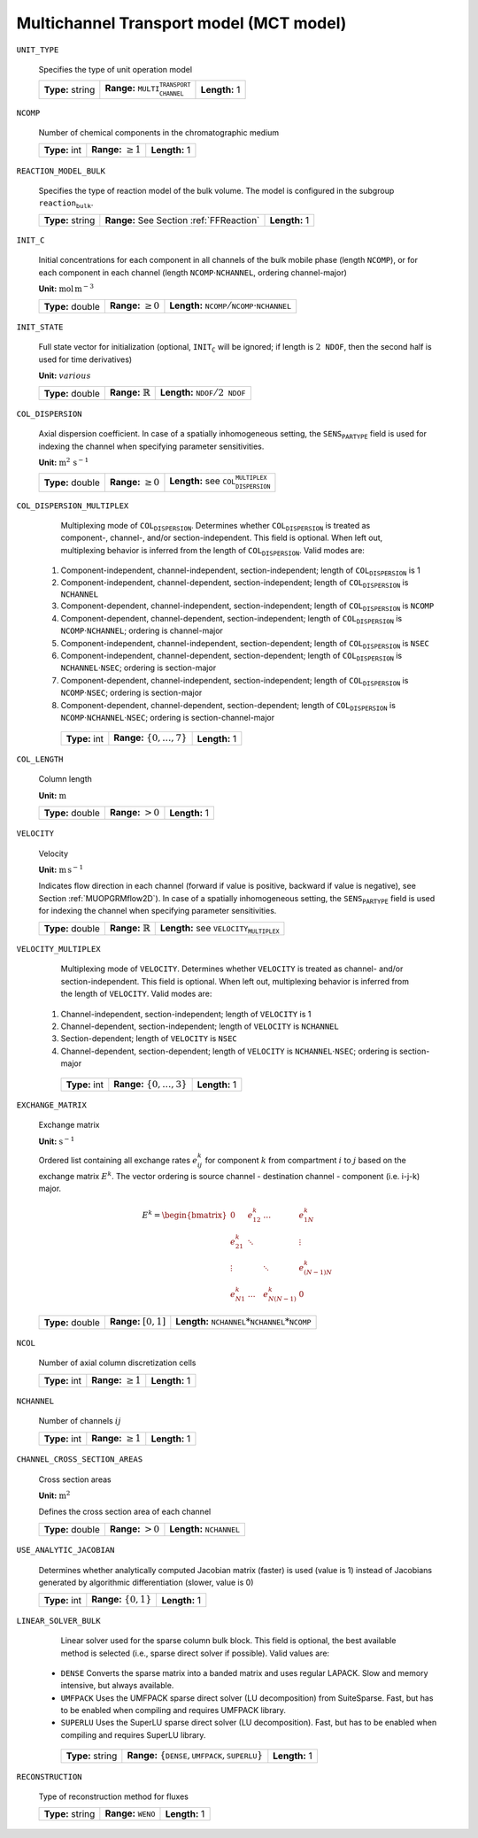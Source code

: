 .. _multi_channel_transport_model_config:

Multichannel Transport model (MCT model) 
~~~~~~~~~~~~~~~~~~~~~~~~~~~~~~~~~~~

``UNIT_TYPE``

   Specifies the type of unit operation model
   
   ================  ===================================================  =============
   **Type:** string  **Range:** :math:`\texttt{MULTI_CHANNEL_TRANSPORT}`  **Length:** 1
   ================  ===================================================  =============
   
``NCOMP``

   Number of chemical components in the chromatographic medium
   
   =============  =========================  =============
   **Type:** int  **Range:** :math:`\geq 1`  **Length:** 1
   =============  =========================  =============
   
``REACTION_MODEL_BULK``

   Specifies the type of reaction model of the bulk volume. The model is configured in the subgroup :math:`\texttt{reaction_bulk}`.
   
   ================  ========================================  =============
   **Type:** string  **Range:** See Section :ref:`FFReaction`  **Length:** 1
   ================  ========================================  =============
   
``INIT_C``

   Initial concentrations for each component in all channels of the bulk mobile phase (length :math:`\texttt{NCOMP}`), or for each component in each channel (length :math:`\texttt{NCOMP} \cdot \texttt{NCHANNEL}`, ordering channel-major)

   **Unit:** :math:`\mathrm{mol}\,\mathrm{m}^{-3}`
   
   ================  =========================  =========================================================================
   **Type:** double  **Range:** :math:`\geq 0`  **Length:** :math:`\texttt{NCOMP} / \texttt{NCOMP} \cdot \texttt{NCHANNEL}`
   ================  =========================  =========================================================================
   
``INIT_STATE``

   Full state vector for initialization (optional, :math:`\texttt{INIT_C}` will be ignored; if length is :math:`2\texttt{NDOF}`, then the second half is used for time derivatives)

   **Unit:** :math:`various`
   
   ================  =============================  ==================================================
   **Type:** double  **Range:** :math:`\mathbb{R}`  **Length:** :math:`\texttt{NDOF} / 2\texttt{NDOF}`
   ================  =============================  ==================================================
   
``COL_DISPERSION``

   Axial dispersion coefficient.  In case of a spatially inhomogeneous setting, the :math:`\texttt{SENS_PARTYPE}` field is used for indexing the channel when specifying parameter sensitivities.

   **Unit:** :math:`\mathrm{m}^{2}\,\mathrm{s}^{-1}`
   
   ================  =========================  =========================================================
   **Type:** double  **Range:** :math:`\geq 0`  **Length:** see :math:`\texttt{COL_DISPERSION_MULTIPLEX}`
   ================  =========================  =========================================================
   
``COL_DISPERSION_MULTIPLEX``

   Multiplexing mode of :math:`\texttt{COL_DISPERSION}`. Determines whether :math:`\texttt{COL_DISPERSION}` is treated as component-, channel-, and/or section-independent.  This field is optional. When left out, multiplexing behavior is inferred from the length of :math:`\texttt{COL_DISPERSION}`.  Valid modes are: 

  1. Component-independent, channel-independent, section-independent; length of :math:`\texttt{COL_DISPERSION}` is 1 
  2. Component-independent, channel-dependent, section-independent; length of :math:`\texttt{COL_DISPERSION}` is :math:`\texttt{NCHANNEL}` 
  3. Component-dependent, channel-independent, section-independent; length of :math:`\texttt{COL_DISPERSION}` is :math:`\texttt{NCOMP}` 
  4. Component-dependent, channel-dependent, section-independent; length of :math:`\texttt{COL_DISPERSION}` is :math:`\texttt{NCOMP} \cdot \texttt{NCHANNEL}`; ordering is channel-major 
  5. Component-independent, channel-independent, section-dependent; length of :math:`\texttt{COL_DISPERSION}` is :math:`\texttt{NSEC}` 
  6. Component-independent, channel-dependent, section-dependent; length of :math:`\texttt{COL_DISPERSION}` is :math:`\texttt{NCHANNEL} \cdot \texttt{NSEC}`; ordering is section-major 
  7. Component-dependent, channel-independent, section-independent; length of :math:`\texttt{COL_DISPERSION}` is :math:`\texttt{NCOMP} \cdot \texttt{NSEC}`; ordering is section-major 
  8. Component-dependent, channel-dependent, section-dependent; length of :math:`\texttt{COL_DISPERSION}` is :math:`\texttt{NCOMP} \cdot \texttt{NCHANNEL} \cdot \texttt{NSEC}`; ordering is section-channel-major 
   
   =============  ===================================  =============
   **Type:** int  **Range:** :math:`\{0, \dots, 7 \}`  **Length:** 1
   =============  ===================================  =============
   
``COL_LENGTH``

   Column length

   **Unit:** :math:`\mathrm{m}`
   
   ================  ======================  =============
   **Type:** double  **Range:** :math:`> 0`  **Length:** 1
   ================  ======================  =============
   
``VELOCITY``

   Velocity

   **Unit:** :math:`\mathrm{m}\,\mathrm{s}^{-1}`

   Indicates flow direction in each channel (forward if value is positive, backward if value is negative), see Section :ref:`MUOPGRMflow2D`).  In case of a spatially inhomogeneous setting, the :math:`\texttt{SENS_PARTYPE}` field is used for indexing the channel when specifying parameter sensitivities.
   
   ================  =============================  ===================================================
   **Type:** double  **Range:** :math:`\mathbb{R}`  **Length:** see :math:`\texttt{VELOCITY_MULTIPLEX}`
   ================  =============================  ===================================================
   
``VELOCITY_MULTIPLEX``

   Multiplexing mode of :math:`\texttt{VELOCITY}`. Determines whether :math:`\texttt{VELOCITY}` is treated as channel- and/or section-independent.  This field is optional. When left out, multiplexing behavior is inferred from the length of :math:`\texttt{VELOCITY}`.  Valid modes are: 

  1. Channel-independent, section-independent; length of :math:`\texttt{VELOCITY}` is 1 
  2. Channel-dependent, section-independent; length of :math:`\texttt{VELOCITY}` is :math:`\texttt{NCHANNEL}` 
  3. Section-dependent; length of :math:`\texttt{VELOCITY}` is :math:`\texttt{NSEC}` 
  4. Channel-dependent, section-dependent; length of :math:`\texttt{VELOCITY}` is :math:`\texttt{NCHANNEL} \cdot \texttt{NSEC}`; ordering is section-major 
   
   =============  ===================================  =============
   **Type:** int  **Range:** :math:`\{0, \dots, 3 \}`  **Length:** 1
   =============  ===================================  =============

``EXCHANGE_MATRIX``

   Exchange matrix

   **Unit:** :math:`\mathrm{s}^{-1}`

   Ordered list containing all exchange rates :math:`e^k_{ij}` for component :math:`k` from compartment :math:`i` to :math:`j` based on the exchange matrix :math:`E^k`. The vector ordering is source channel - destination channel - component (i.e. i-j-k) major.

   .. math::
    
    E^k=\begin{bmatrix} 
    0 & e^k_{12} & \dots & e^k_{1N} \\
    e^k_{21} & \ddots & & \vdots\\
    \vdots & & \ddots & e^k_{(N-1)N}\\
    e^k_{N1} & \dots & e^k_{N(N-1)} & 0 
    \end{bmatrix}    

   ================  ========================  ===============================================
   **Type:** double  **Range:** :math:`[0,1]`  **Length:** :math:`\texttt{NCHANNEL}*\texttt{NCHANNEL}*\texttt{NCOMP}`
   ================  ========================  ===============================================

``NCOL``

   Number of axial column discretization cells
   
   =============  =========================  =============
   **Type:** int  **Range:** :math:`\geq 1`  **Length:** 1
   =============  =========================  =============
   
``NCHANNEL``

   Number of channels :math:`ij` 
   
   =============  =========================  =============
   **Type:** int  **Range:** :math:`\geq 1`  **Length:** 1
   =============  =========================  =============
      
   
``CHANNEL_CROSS_SECTION_AREAS``

   Cross section areas

   **Unit:** :math:`\mathrm{m}^{2}`

   Defines the cross section area of each channel
   
   ================  ====================== ======================================
   **Type:** double  **Range:** :math:`> 0`  **Length:** :math:`\texttt{NCHANNEL}`
   ================  ====================== ======================================
   
``USE_ANALYTIC_JACOBIAN``

   Determines whether analytically computed Jacobian matrix (faster) is used (value is 1) instead of Jacobians generated by algorithmic differentiation (slower, value is 0)
   
   =============  ===========================  =============
   **Type:** int  **Range:** :math:`\{0, 1\}`  **Length:** 1
   =============  ===========================  =============
   
``LINEAR_SOLVER_BULK``

   Linear solver used for the sparse column bulk block. This field is optional, the best available method is selected (i.e., sparse direct solver if possible).  Valid values are: 

  - :math:`\texttt{DENSE}` Converts the sparse matrix into a banded matrix and uses regular LAPACK. Slow and memory intensive, but always available. 
  - :math:`\texttt{UMFPACK}` Uses the UMFPACK sparse direct solver (LU decomposition) from SuiteSparse. Fast, but has to be enabled when compiling and requires UMFPACK library. 
  - :math:`\texttt{SUPERLU}` Uses the SuperLU sparse direct solver (LU decomposition). Fast, but has to be enabled when compiling and requires SuperLU library. 
   
   ================  =======================================================================  =============
   **Type:** string  **Range:** :math:`\{\texttt{DENSE},\texttt{UMFPACK},\texttt{SUPERLU}\}`  **Length:** 1
   ================  =======================================================================  =============

``RECONSTRUCTION``

   Type of reconstruction method for fluxes
   
   ================  ================================  =============
   **Type:** string  **Range:** :math:`\texttt{WENO}`  **Length:** 1
   ================  ================================  =============
   

